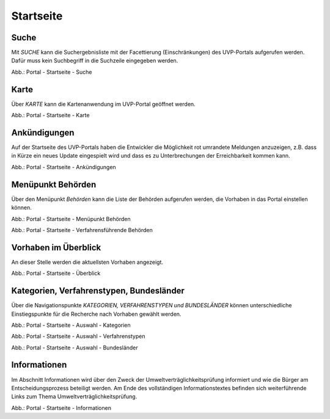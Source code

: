 Startseite
==========

Suche
-----

Mit *SUCHE* kann die Suchergebnisliste mit der Facettierung (Einschränkungen) des UVP-Portals aufgerufen werden. Dafür muss kein Suchbegriff in die Suchzeile eingegeben werden.

.. image:: ../img-ige-ng/portal/portal_suche_1.png
.. image:: ../img-ige-ng/portal/portal_suche_2.png

Abb.: Portal - Startseite - Suche


Karte
-----

Über *KARTE* kann die Kartenanwendung im UVP-Portal geöffnet werden.

.. image:: ../img-ige-ng/portal/portal_suche_1.png

Abb.: Portal - Startseite - Karte


Ankündigungen
-------------

Auf der Startseite des UVP-Portals haben die Entwickler die Möglichkeit rot umrandete Meldungen anzuzeigen, z.B. dass in Kürze ein neues Update eingespielt wird und dass es zu Unterbrechungen der Erreichbarkeit kommen kann.

.. image:: ../img-ige-ng/portal/portal_ankuendigungen.png

Abb.: Portal - Startseite - Ankündigungen


Menüpunkt Behörden
------------------

Über den Menüpunkt *Behörden* kann die Liste der Behörden aufgerufen werden, die Vorhaben in das Portal einstellen können.

.. image:: ../img-ige-ng/portal/portal_menue.png

Abb.: Portal - Startseite - Menüpunkt Behörden


.. image:: ../img-ige-ng/portal/portal_behoerden.png

Abb.: Portal - Startseite - Verfahrensführende Behörden


Vorhaben im Überblick
---------------------

An dieser Stelle werden die aktuellsten Vorhaben angezeigt.

.. image:: ../img-ige-ng/portal/portal_ueberblick.png

Abb.: Portal - Startseite - Überblick


Kategorien, Verfahrenstypen, Bundesländer
-----------------------------------------

Über die Navigationspunkte *KATEGORIEN, VERFAHRENSTYPEN und BUNDESLÄNDER* können unterschiedliche Einstiegspunkte für die Recherche nach Vorhaben gewählt werden. 

.. image:: ../img-ige-ng/portal/portal_auswahl_kategorien.png

Abb.: Portal - Startseite - Auswahl - Kategorien

.. image:: ../img-ige-ng/portal/portal_auswahl_verfahrenstypen.png

Abb.: Portal - Startseite - Auswahl - Verfahrenstypen

.. image:: ../img-ige-ng/portal/portal_auswahl_bundeslaender.png

Abb.: Portal - Startseite - Auswahl - Bundesländer


Informationen
-------------

Im Abschnitt Informationen wird über den Zweck der Umweltverträglichkeitsprüfung informiert und wie die Bürger am Entscheidungsprozess beteiligt werden. Am Ende des vollständigen Informationstextes befinden sich weiterführende Links zum Thema Umweltverträglichkeitsprüfung.

.. image:: ../img-ige-ng/portal/portal_informationen.png

Abb.: Portal - Startseite - Informationen